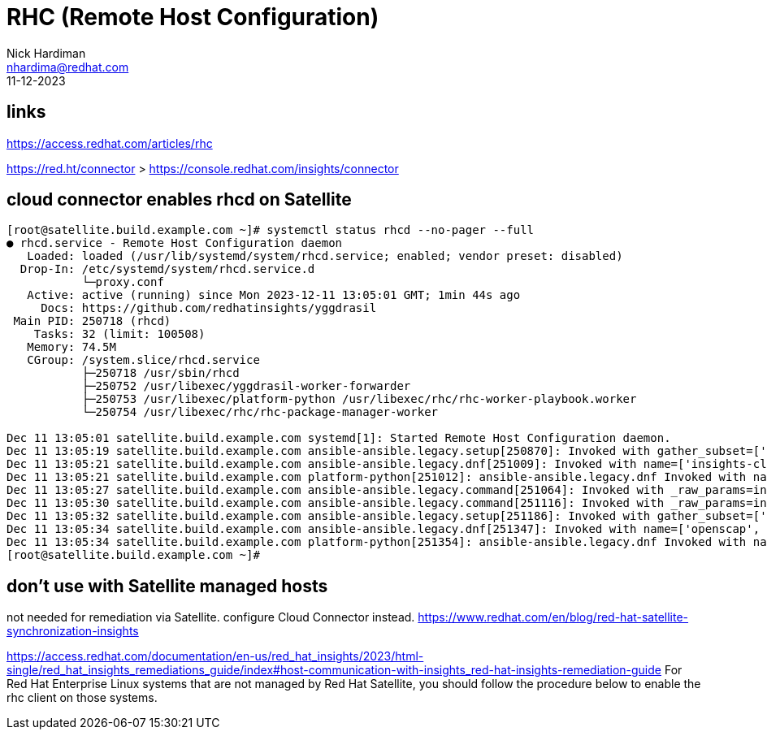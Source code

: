 = RHC (Remote Host Configuration)
Nick Hardiman <nhardima@redhat.com>
:source-highlighter: highlight.js
:revdate: 11-12-2023

== links 

https://access.redhat.com/articles/rhc

https://red.ht/connector
> https://console.redhat.com/insights/connector

== cloud connector enables rhcd on Satellite

[source,shell]
----
[root@satellite.build.example.com ~]# systemctl status rhcd --no-pager --full
● rhcd.service - Remote Host Configuration daemon
   Loaded: loaded (/usr/lib/systemd/system/rhcd.service; enabled; vendor preset: disabled)
  Drop-In: /etc/systemd/system/rhcd.service.d
           └─proxy.conf
   Active: active (running) since Mon 2023-12-11 13:05:01 GMT; 1min 44s ago
     Docs: https://github.com/redhatinsights/yggdrasil
 Main PID: 250718 (rhcd)
    Tasks: 32 (limit: 100508)
   Memory: 74.5M
   CGroup: /system.slice/rhcd.service
           ├─250718 /usr/sbin/rhcd
           ├─250752 /usr/libexec/yggdrasil-worker-forwarder
           ├─250753 /usr/libexec/platform-python /usr/libexec/rhc/rhc-worker-playbook.worker
           └─250754 /usr/libexec/rhc/rhc-package-manager-worker

Dec 11 13:05:01 satellite.build.example.com systemd[1]: Started Remote Host Configuration daemon.
Dec 11 13:05:19 satellite.build.example.com ansible-ansible.legacy.setup[250870]: Invoked with gather_subset=['all'] gather_timeout=10 filter=[] fact_path=/etc/ansible/facts.d
Dec 11 13:05:21 satellite.build.example.com ansible-ansible.legacy.dnf[251009]: Invoked with name=['insights-client', 'rhc', 'rhc-worker-playbook'] state=latest allow_downgrade=False autoremove=False bugfix=False cacheonly=False disable_gpg_check=False disable_plugin=[] disablerepo=[] download_only=False enable_plugin=[] enablerepo=[] exclude=[] installroot=/ install_repoquery=True install_weak_deps=True security=False skip_broken=False update_cache=False update_only=False validate_certs=True sslverify=True lock_timeout=30 allowerasing=False nobest=False conf_file=None disable_excludes=None download_dir=None list=None releasever=None
Dec 11 13:05:21 satellite.build.example.com platform-python[251012]: ansible-ansible.legacy.dnf Invoked with name=['insights-client', 'rhc', 'rhc-worker-playbook'] state=latest allow_downgrade=False autoremove=False bugfix=False cacheonly=False disable_gpg_check=False disable_plugin=[] disablerepo=[] download_only=False enable_plugin=[] enablerepo=[] exclude=[] installroot=/ install_repoquery=True install_weak_deps=True security=False skip_broken=False update_cache=False update_only=False validate_certs=True sslverify=True lock_timeout=30 allowerasing=False nobest=False conf_file=None disable_excludes=None download_dir=None list=None releasever=None
Dec 11 13:05:27 satellite.build.example.com ansible-ansible.legacy.command[251064]: Invoked with _raw_params=insights-client --status _uses_shell=False stdin_add_newline=True strip_empty_ends=True argv=None chdir=None executable=None creates=None removes=None stdin=None
Dec 11 13:05:30 satellite.build.example.com ansible-ansible.legacy.command[251116]: Invoked with _raw_params=insights-client --enable-schedule _uses_shell=False stdin_add_newline=True strip_empty_ends=True argv=None chdir=None executable=None creates=None removes=None stdin=None
Dec 11 13:05:32 satellite.build.example.com ansible-ansible.legacy.setup[251186]: Invoked with gather_subset=['all'] gather_timeout=10 filter=[] fact_path=/etc/ansible/facts.d
Dec 11 13:05:34 satellite.build.example.com ansible-ansible.legacy.dnf[251347]: Invoked with name=['openscap', 'openscap-scanner', 'scap-security-guide'] state=latest allow_downgrade=False autoremove=False bugfix=False cacheonly=False disable_gpg_check=False disable_plugin=[] disablerepo=[] download_only=False enable_plugin=[] enablerepo=[] exclude=[] installroot=/ install_repoquery=True install_weak_deps=True security=False skip_broken=False update_cache=False update_only=False validate_certs=True sslverify=True lock_timeout=30 allowerasing=False nobest=False conf_file=None disable_excludes=None download_dir=None list=None releasever=None
Dec 11 13:05:34 satellite.build.example.com platform-python[251354]: ansible-ansible.legacy.dnf Invoked with name=['openscap', 'openscap-scanner', 'scap-security-guide'] state=latest allow_downgrade=False autoremove=False bugfix=False cacheonly=False disable_gpg_check=False disable_plugin=[] disablerepo=[] download_only=False enable_plugin=[] enablerepo=[] exclude=[] installroot=/ install_repoquery=True install_weak_deps=True security=False skip_broken=False update_cache=False update_only=False validate_certs=True sslverify=True lock_timeout=30 allowerasing=False nobest=False conf_file=None disable_excludes=None download_dir=None list=None releasever=None
[root@satellite.build.example.com ~]# 
----



== don't use with Satellite managed hosts

not needed for remediation via Satellite.
configure Cloud Connector instead. 
https://www.redhat.com/en/blog/red-hat-satellite-synchronization-insights

https://access.redhat.com/documentation/en-us/red_hat_insights/2023/html-single/red_hat_insights_remediations_guide/index#host-communication-with-insights_red-hat-insights-remediation-guide
For Red Hat Enterprise Linux systems that are not managed by Red Hat Satellite, you should follow the procedure below to enable the rhc client on those systems.


